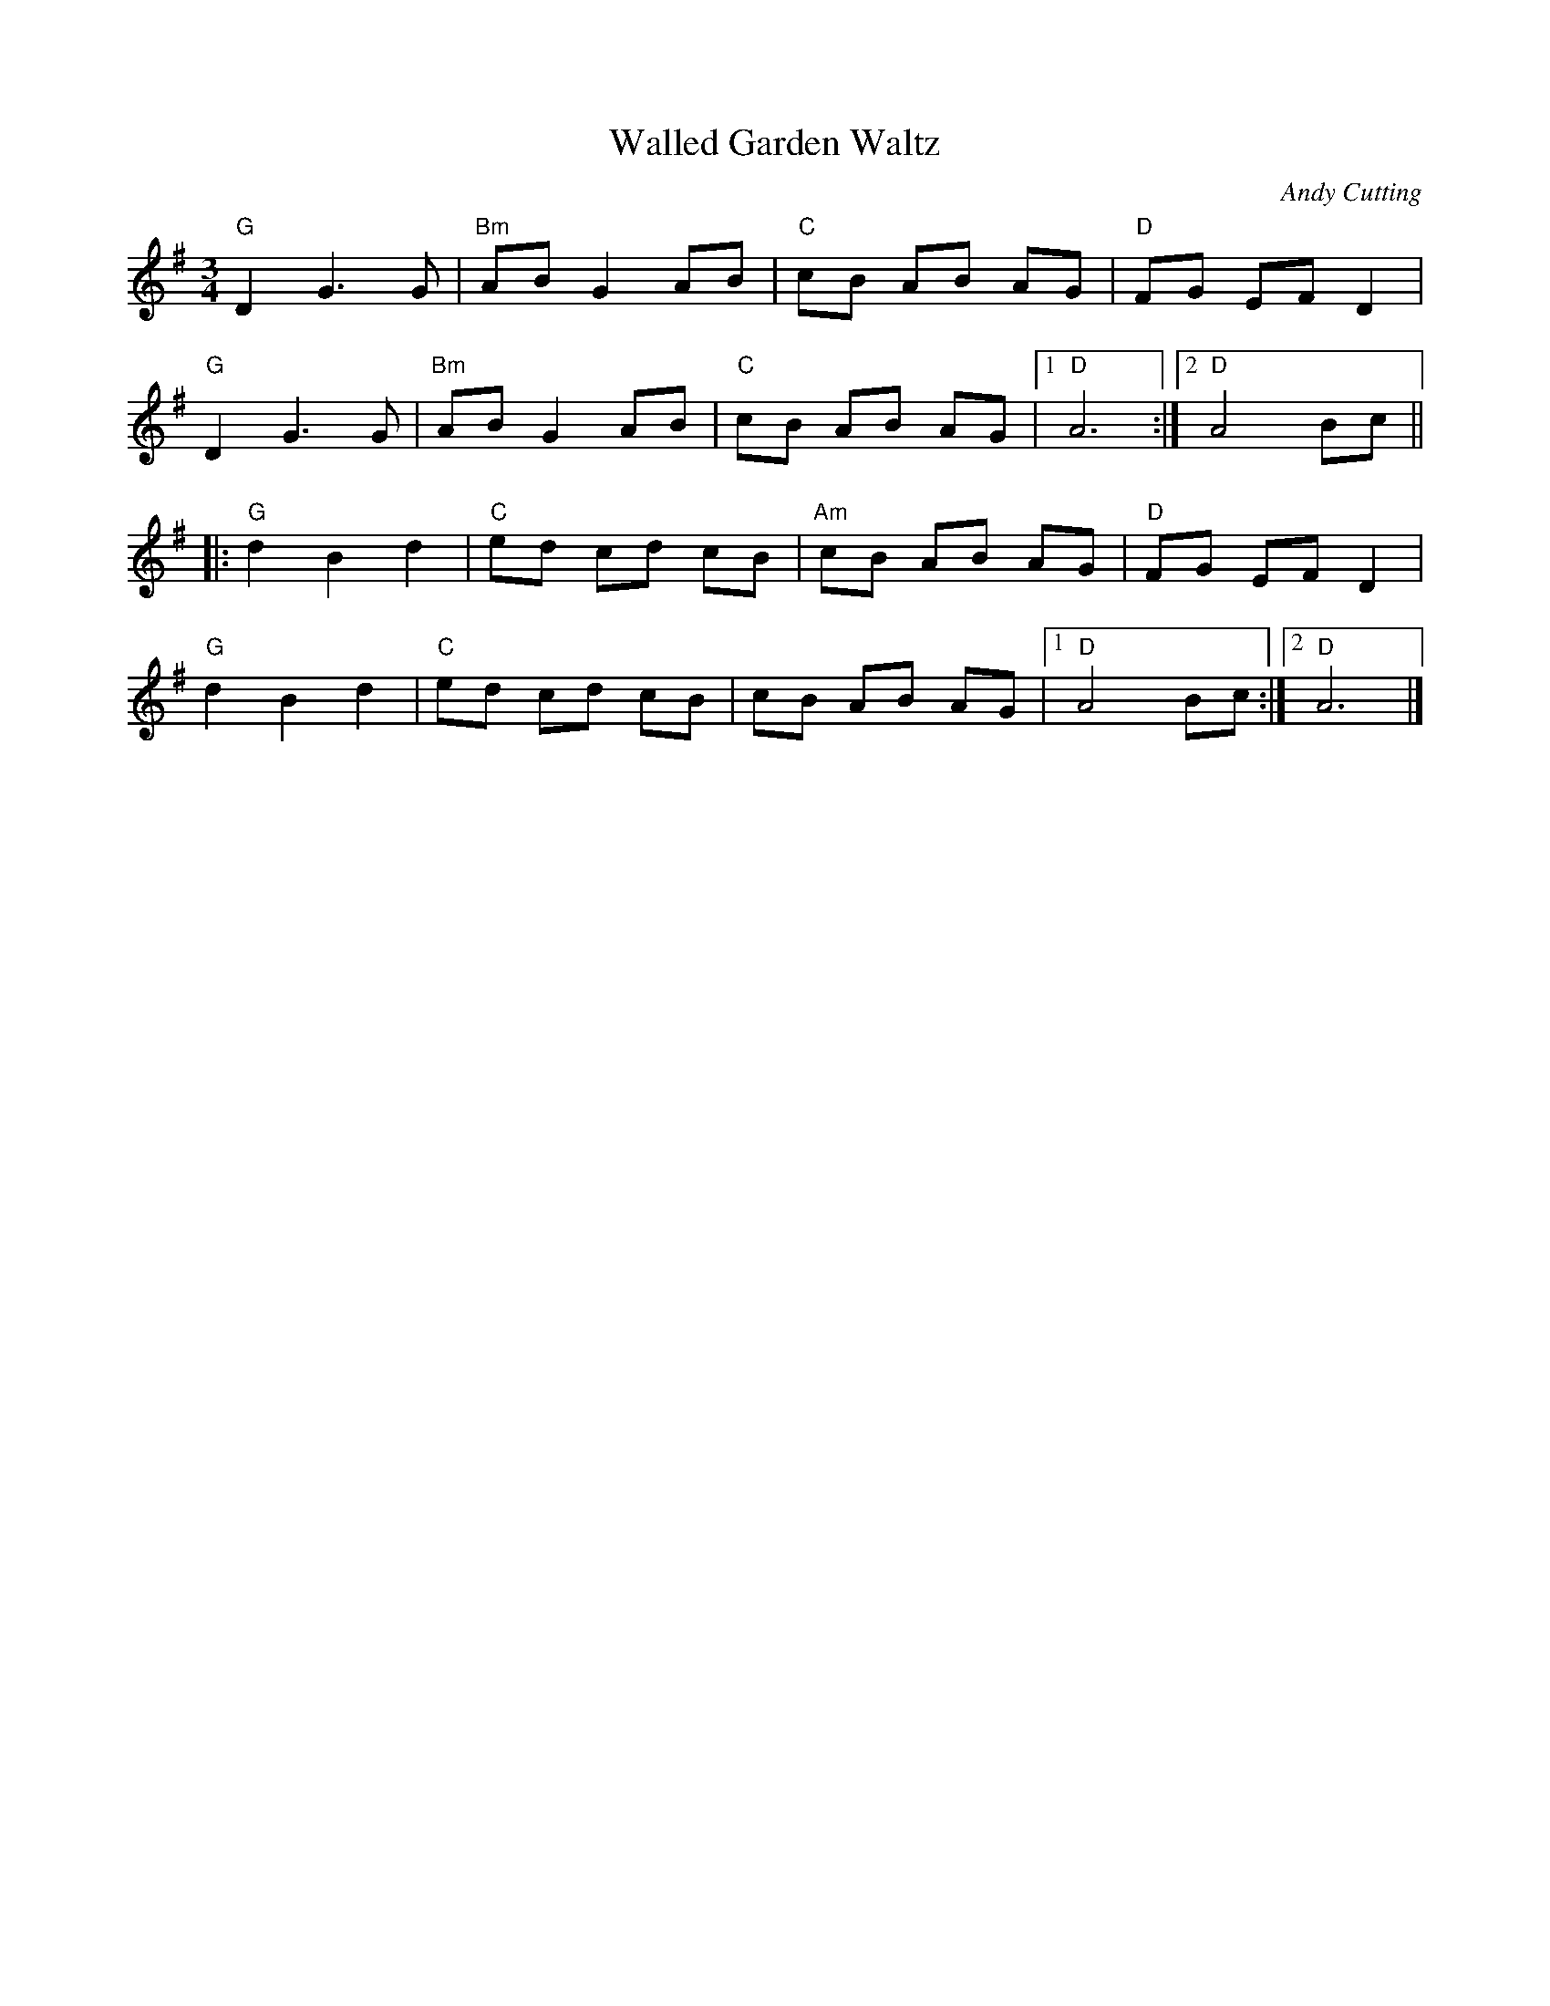 X:7872
T:Walled Garden Waltz
M:3/4
L:1/8
C:Andy Cutting
R:Waltz
K:G
"G"D2G3G|"Bm"ABG2AB|"C"cB AB AG|"D"FG EF D2|
"G"D2G3G|"Bm"ABG2AB|"C"cB AB AG|1"D"A6:|2"D"A4Bc||
|:"G"d2B2d2|"C"ed cd cB|"Am"cB AB AG|"D"FG EFD2|
"G"d2B2d2|"C"ed cd cB|cB AB AG|1"D"A4Bc:|2"D"A6|]
